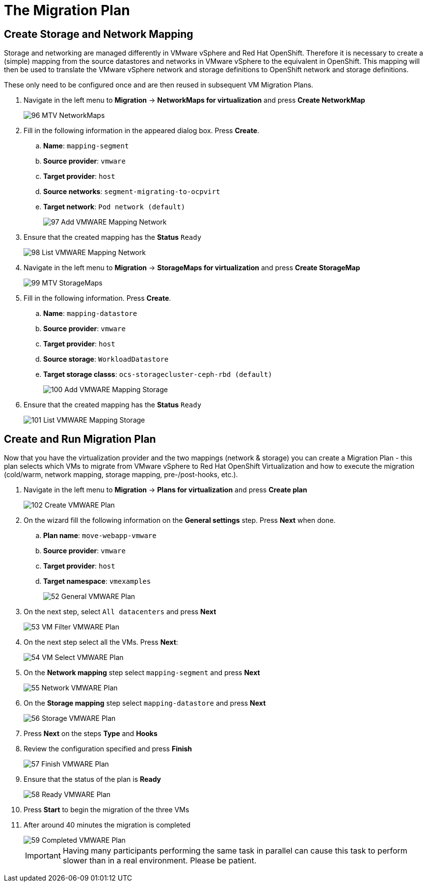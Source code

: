 = The Migration Plan

== Create Storage and Network Mapping

Storage and networking are managed differently in VMware vSphere and Red Hat OpenShift. Therefore it is necessary to create a (simple) mapping from the source datastores and networks in VMware vSphere to the equivalent in OpenShift. This mapping will then be used to translate the VMware vSphere network and storage definitions to OpenShift network and storage definitions.

These only need to be configured once and are then reused in subsequent VM Migration Plans.

. Navigate in the left menu to *Migration* -> *NetworkMaps for virtualization* and press *Create NetworkMap*
+
image::MTV/96_MTV_NetworkMaps.png[]

. Fill in the following information in the appeared dialog box. Press *Create*.
.. *Name*: `mapping-segment`
.. *Source provider*: `vmware`
.. *Target provider*: `host`
.. *Source networks*: `segment-migrating-to-ocpvirt`
.. *Target network*: `Pod network (default)`
+
image::MTV/97_Add_VMWARE_Mapping_Network.png[]

. Ensure that the created mapping has the *Status* `Ready`
+
image::MTV/98_List_VMWARE_Mapping_Network.png[]

. Navigate in the left menu to *Migration* -> *StorageMaps for virtualization* and press *Create StorageMap*
+
image::MTV/99_MTV_StorageMaps.png[]

. Fill in the following information. Press *Create*.
.. *Name*: `mapping-datastore`
.. *Source provider*: `vmware`
.. *Target provider*: `host`
.. *Source storage*: `WorkloadDatastore`
.. *Target storage classs*: `ocs-storagecluster-ceph-rbd (default)`
+
image::MTV/100_Add_VMWARE_Mapping_Storage.png[]

. Ensure that the created mapping has the *Status* `Ready`
+
image::MTV/101_List_VMWARE_Mapping_Storage.png[]

== Create and Run Migration Plan

Now that you have the virtualization provider and the two mappings (network & storage) you can create a Migration Plan - this plan selects which VMs to migrate from VMware vSphere to Red Hat OpenShift Virtualization and how to execute the migration (cold/warm, network mapping, storage mapping, pre-/post-hooks, etc.).

. Navigate in the left menu to *Migration* -> *Plans for virtualization* and press *Create plan*
+
image::MTV/102_Create_VMWARE_Plan.png[]

. On the wizard fill the following information on the *General settings* step. Press *Next* when done.
.. *Plan name*: `move-webapp-vmware`
.. *Source provider*: `vmware`
.. *Target provider*: `host`
.. *Target namespace*: `vmexamples`
+
image::MTV/52_General_VMWARE_Plan.png[]

. On the next step, select `All datacenters`  and press *Next*
+
image::MTV/53_VM_Filter_VMWARE_Plan.png[]

. On the next step select  all the VMs. Press *Next*:
+
image::MTV/54_VM_Select_VMWARE_Plan.png[]

. On the *Network mapping* step select `mapping-segment` and press *Next*
+
image::MTV/55_Network_VMWARE_Plan.png[]

. On the *Storage mapping* step select `mapping-datastore` and press *Next*
+
image::MTV/56_Storage_VMWARE_Plan.png[]

. Press *Next* on the steps *Type* and *Hooks*

. Review the configuration specified and press *Finish*
+
image::MTV/57_Finish_VMWARE_Plan.png[]

. Ensure that the status of the plan is *Ready*
+
image::MTV/58_Ready_VMWARE_Plan.png[]

. Press *Start* to begin the migration of the three VMs

. After around 40 minutes the migration is completed
+
image::MTV/59_Completed_VMWARE_Plan.png[]
+
[IMPORTANT]
====
Having many participants performing the same task in parallel can cause this task to perform slower than in a real environment. Please be patient.
====